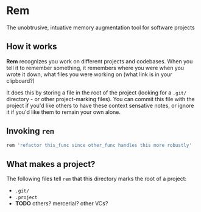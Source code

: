 * Rem
The unobtrusive, intuative memory augmentation tool for software projects

** How it works
  *Rem* recognizes you work on different projects and codebases. When
   you tell it to remember something, it remembers where you were when
   you wrote it down, what files you were working on (what link is in
   your clipboard?)

   It does this by storing a file in the root of the project (looking
   for a ~.git/~ directory - or other project-marking files). You can
   commit this file with the project if you'd like others to have
   these context sensative notes, or ignore it if you'd like them to
   remain your own alone.

** Invoking ~rem~
   #+begin_src sh
     rem 'refactor this_func since other_func handles this more robustly'
   #+end_src

** What makes a project?
    The following files tell =rem= that this directory marks the root
    of a project:

    - ~.git/~
    - ~.project~
    - *TODO* others? mercerial? other VCs?
